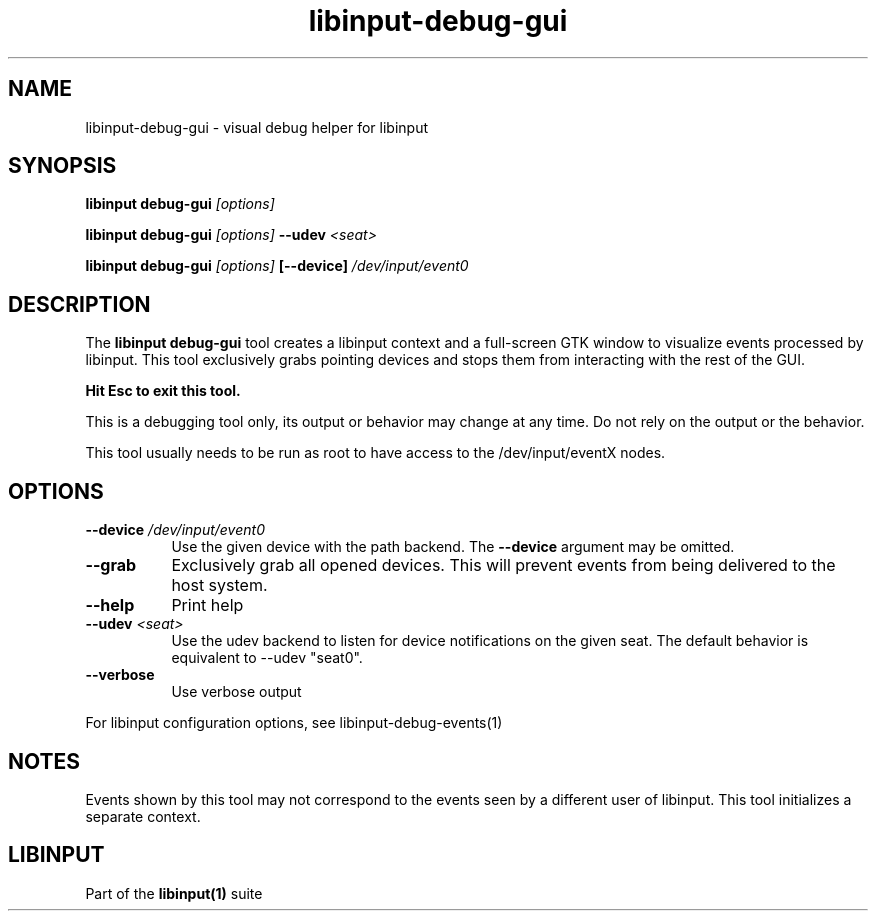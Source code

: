 .TH libinput-debug-gui "1" "" "libinput @LIBINPUT_VERSION@" "libinput Manual"
.SH NAME
libinput\-debug\-gui \- visual debug helper for libinput
.SH SYNOPSIS
.B libinput debug\-gui \fI[options]\fB
.PP
.B libinput debug\-gui \fI[options]\fB \-\-udev \fI<seat>\fB
.PP
.B libinput debug\-gui \fI[options]\fB [\-\-device] \fI/dev/input/event0\fB
.SH DESCRIPTION
.PP
The
.B "libinput debug\-gui"
tool creates a libinput context and a full-screen GTK window to visualize
events processed by libinput. This tool exclusively grabs pointing devices
and stops them from interacting with the rest of the GUI.
.PP
.B Hit Esc to exit this tool.
.PP
This is a debugging tool only, its output or behavior may change at any
time. Do not rely on the output or the behavior.
.PP
This tool usually needs to be run as root to have access to the
/dev/input/eventX nodes.
.SH OPTIONS
.TP 8
.B \-\-device \fI/dev/input/event0\fR
Use the given device with the path backend. The \fB\-\-device\fR argument may be
omitted.
.TP 8
.B \-\-grab
Exclusively grab all opened devices. This will prevent events from being
delivered to the host system.
.TP 8
.B \-\-help
Print help
.TP 8
.B \-\-udev \fI<seat>\fR
Use the udev backend to listen for device notifications on the given seat.
The default behavior is equivalent to \-\-udev "seat0".
.TP 8
.B \-\-verbose
Use verbose output
.PP
For libinput configuration options, see libinput-debug-events(1)
.SH NOTES
.PP
Events shown by this tool may not correspond to the events seen by a
different user of libinput. This tool initializes a separate context.
.SH LIBINPUT
Part of the
.B libinput(1)
suite
